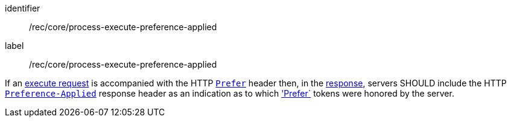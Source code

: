 [[rec_core_process-execute-preference-applied]]
[recommendation]
====
[%metadata]
identifier:: /rec/core/process-execute-preference-applied
label:: /rec/core/process-execute-preference-applied

If an <<execute-request-body,execute request>> is accompanied with the HTTP https://datatracker.ietf.org/doc/html/rfc7240#section-2[`Prefer`] header then, in the <<sc_execute_response,response>>, servers SHOULD include the HTTP https://datatracker.ietf.org/doc/html/rfc7240#section-3[`Preference-Applied`] response header as an indication as to which https://datatracker.ietf.org/doc/html/rfc7240#section-2['Prefer`] tokens were honored by the server.
====
